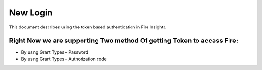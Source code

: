 New Login
+++++++++

This document describes using the token based authentication in Fire Insights.

Right Now we are supporting Two method Of getting Token to access Fire:
-----------------------------------------------------------------------

- By using Grant Types – Password
- By using Grant Types – Authorization code



